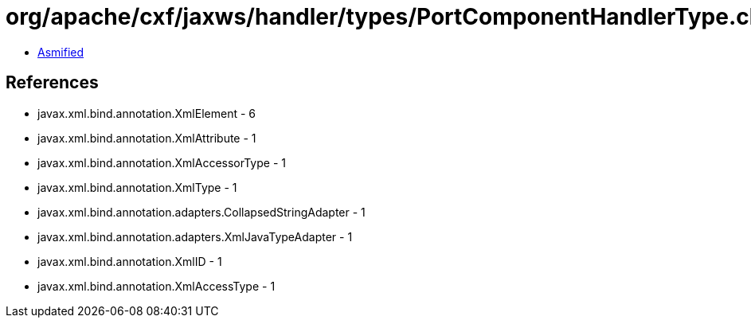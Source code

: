 = org/apache/cxf/jaxws/handler/types/PortComponentHandlerType.class

 - link:PortComponentHandlerType-asmified.java[Asmified]

== References

 - javax.xml.bind.annotation.XmlElement - 6
 - javax.xml.bind.annotation.XmlAttribute - 1
 - javax.xml.bind.annotation.XmlAccessorType - 1
 - javax.xml.bind.annotation.XmlType - 1
 - javax.xml.bind.annotation.adapters.CollapsedStringAdapter - 1
 - javax.xml.bind.annotation.adapters.XmlJavaTypeAdapter - 1
 - javax.xml.bind.annotation.XmlID - 1
 - javax.xml.bind.annotation.XmlAccessType - 1
